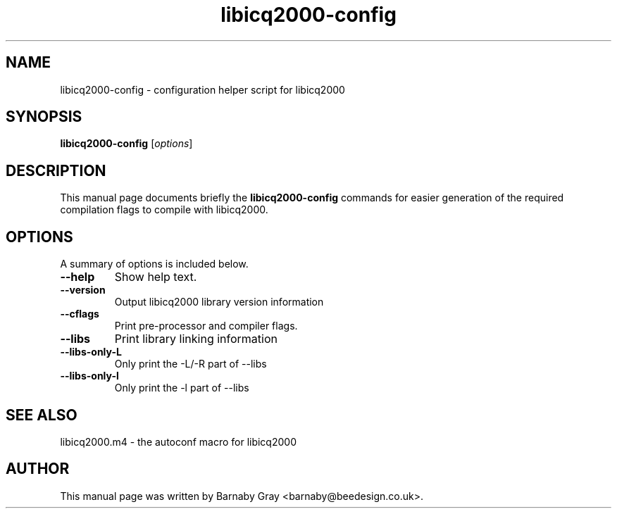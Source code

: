 .\"                                      Hey, EMACS: -*- nroff -*-
.\" First parameter, NAME, should be all caps
.\" Second parameter, SECTION, should be 1-8, maybe w/ subsection
.\" other parameters are allowed: see man(7), man(1)
.TH libicq2000-config 1 "January 11, 2001"
.\" Please adjust this date whenever revising the manpage.
.SH NAME
libicq2000-config \- configuration helper script for libicq2000
.SH SYNOPSIS
.B libicq2000-config
.RI [ options ]
.SH DESCRIPTION
This manual page documents briefly the
.B libicq2000-config
commands for easier generation of the required compilation flags to
compile with libicq2000.
.SH OPTIONS
A summary of options is included below.
.TP
.B \--help
Show help text.
.TP
.B \--version
Output libicq2000 library version information
.TP
.B \--cflags
Print pre-processor and compiler flags.
.TP
.B \--libs
Print library linking information
.TP
.B \--libs-only-L
Only print the -L/-R part of --libs
.TP
.B \--libs-only-l
Only print the -l part of --libs
.SH SEE ALSO
libicq2000.m4 - the autoconf macro for libicq2000
.br
.SH AUTHOR
This manual page was written by Barnaby Gray
<barnaby@beedesign.co.uk>.
